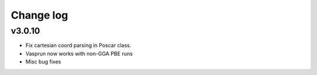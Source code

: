 Change log
==========

v3.0.10
-------
* Fix cartesian coord parsing in Poscar class.
* Vasprun now works with non-GGA PBE runs
* Misc bug fixes
